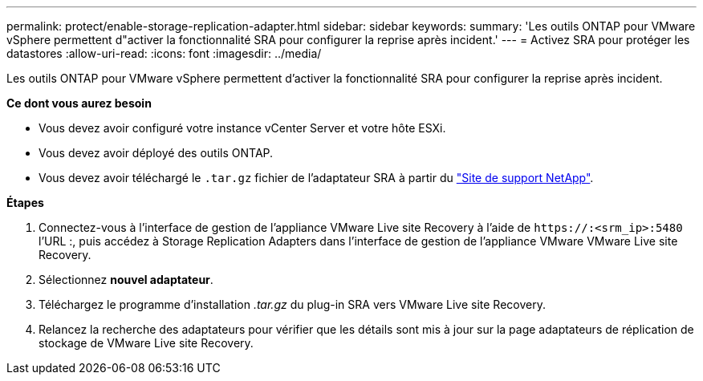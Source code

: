 ---
permalink: protect/enable-storage-replication-adapter.html 
sidebar: sidebar 
keywords:  
summary: 'Les outils ONTAP pour VMware vSphere permettent d"activer la fonctionnalité SRA pour configurer la reprise après incident.' 
---
= Activez SRA pour protéger les datastores
:allow-uri-read: 
:icons: font
:imagesdir: ../media/


[role="lead"]
Les outils ONTAP pour VMware vSphere permettent d'activer la fonctionnalité SRA pour configurer la reprise après incident.

*Ce dont vous aurez besoin*

* Vous devez avoir configuré votre instance vCenter Server et votre hôte ESXi.
* Vous devez avoir déployé des outils ONTAP.
* Vous devez avoir téléchargé le `.tar.gz` fichier de l'adaptateur SRA à partir du https://mysupport.netapp.com/site/products/all/details/otv/downloads-tab["Site de support NetApp"^].


*Étapes*

. Connectez-vous à l'interface de gestion de l'appliance VMware Live site Recovery à l'aide de `\https://:<srm_ip>:5480` l'URL :, puis accédez à Storage Replication Adapters dans l'interface de gestion de l'appliance VMware VMware Live site Recovery.
. Sélectionnez *nouvel adaptateur*.
. Téléchargez le programme d'installation _.tar.gz_ du plug-in SRA vers VMware Live site Recovery.
. Relancez la recherche des adaptateurs pour vérifier que les détails sont mis à jour sur la page adaptateurs de réplication de stockage de VMware Live site Recovery.

